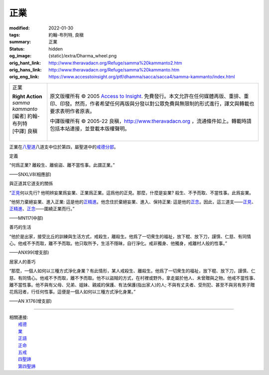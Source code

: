 正業
====

:modified: 2022-01-30
:tags: 約翰-布列特, 良稹
:summary: 正業
:status: hidden
:og_image: {static}/extra/Dharma_wheel.png
:orig_hant_link: http://www.theravadacn.org/Refuge/samma%20kammanto2.htm
:orig_hans_link: http://www.theravadacn.org/Refuge/samma%20kammanto.htm
:orig_eng_link: https://www.accesstoinsight.org/ptf/dhamma/sacca/sacca4/samma-kammanto/index.html


.. role:: small
   :class: is-size-7

.. role:: fake-title
   :class: is-size-2 has-text-weight-bold

.. role:: fake-title-2
   :class: is-size-3

.. list-table::
   :class: table is-bordered is-striped is-narrow stack-th-td-on-mobile
   :widths: auto

   * - .. container:: has-text-centered

          :fake-title:`正業`

          | **Right Action**
          | *samma kammanto*
          | [編者] 約翰-布列特
          | [中譯] 良稹
          |

     - .. container:: has-text-centered

          原文版權所有 © 2005 `Access to Insight`_. 免費發行。本文允許在任何媒體再版、重排、重印、印發。然而，作者希望任何再版與分發以對公眾免費與無限制的形式進行，譯文與轉載也要求表明作者原衷。

          中譯版權所有 © 2005-22 良稹，http://www.theravadacn.org ，流通條件如上。轉載時請包括本站連接，並登載本版權聲明。


正業在\ `八聖道`_\ 八道支中位於第四，屬聖道中的\ `戒德分部`_\ 。

.. _八聖道: {filename}fourth-sacca-dukkha-nirodha-gamini-patipada%zh-hant.rst
.. _戒德分部: {filename}/pages/dhamma-gradual%zh-hant.rst#silaA


定義

.. container:: notification

   “何爲正業? 離殺生、離偷盜、離不當性事。此謂正業。”

   .. container:: has-text-right

      ——SNXLV8(相應部)


與正道其它道支的關係

.. container:: notification

   “\ `正見`_\ 何以先行? 他明辨妄業爲妄業、正業爲正業。這爲他的正見。那麼，什麼是妄業? 殺生、不予而取、不當性事。此爲妄業。

   “他努力棄絕妄業、進入正業: 這是他的\ `正精進`_\ 。他念住於棄絕妄業、進入、保持正業: 這是他的\ `正念`_\ 。因此，這三道支——\ `正見`_\ 、\ `正精進`_\ 、\ `正念`_\ ——圍繞正業而行。”

   .. container:: has-text-right

      ——MN117(中部)

.. _正見: http://theravadacn.com/Refuge/samma%20ditthi2.htm
.. TODO: replace 正見 link
.. _正精進: {filename}samma-vayamo%zh-hant.rst
.. _正念: {filename}samma-sati%zh-hant.rst


善巧的生活

.. container:: notification

   “他於是出家，接受比丘的訓練與生活方式，戒殺生，離殺生。他爲了一切衆生的福祉，放下棍、放下刀，謹慎、仁慈、有同情心。他戒不予而取，離不予而取。他只取所予，生活不隱昧，自行淨化。戒非獨身、他獨身，戒離村人般的性事。”

   .. container:: has-text-right

      ——ANX99(增支部)


居家人的善巧

.. container:: notification

   “那麼，一個人如何以三種方式淨化身業？有此情形，某人戒殺生、離殺生。他爲了一切衆生的福祉，放下棍、放下刀，謹慎、仁慈、有同情心。他戒不予而取，離不予而取。他不以盜賊的方式，在村裡或野外，拿走屬於他人、未曾贈與之物。他戒不當性事、離不當性事。他不與有父母、兄弟、姐妹、親戚的保護、有法保護(指出家人)的人; 不與有丈夫者、受刑犯、甚至不與另有男子贈花爲冠者，行任何性事。這便是一個人如何以三種方式淨化身業。”

   .. container:: has-text-right

      ——AN X176(增支部)

----

| 相關連接:
| 　　\ `戒德`_
| 　　\ `業`_
| 　　\ `正語`_
| 　　\ `正命`_
| 　　\ `五戒`_
| 　　\ `四聖諦`_
| 　　\ `第四聖諦`_

.. _戒德: {filename}sila%zh-hant.rst
.. _業: http://www.theravadacn.org/Refuge/kamma2.htm
.. TODO: replace 業 link
.. _正語: {filename}samma-vaca%zh-hant.rst
.. _正命: {filename}samma-ajivo%zh-hant.rst
.. _五戒: {filename}sila-panca%zh-hant.rst
.. _四聖諦: http://www.theravadacn.org/Refuge/cattari%20ariya%20saccani2.htm
.. TODO: replace 四聖諦 link
.. _第四聖諦: {filename}fourth-sacca-dukkha-nirodha-gamini-patipada%zh-hant.rst

.. _Access to Insight: https://www.accesstoinsight.org/
